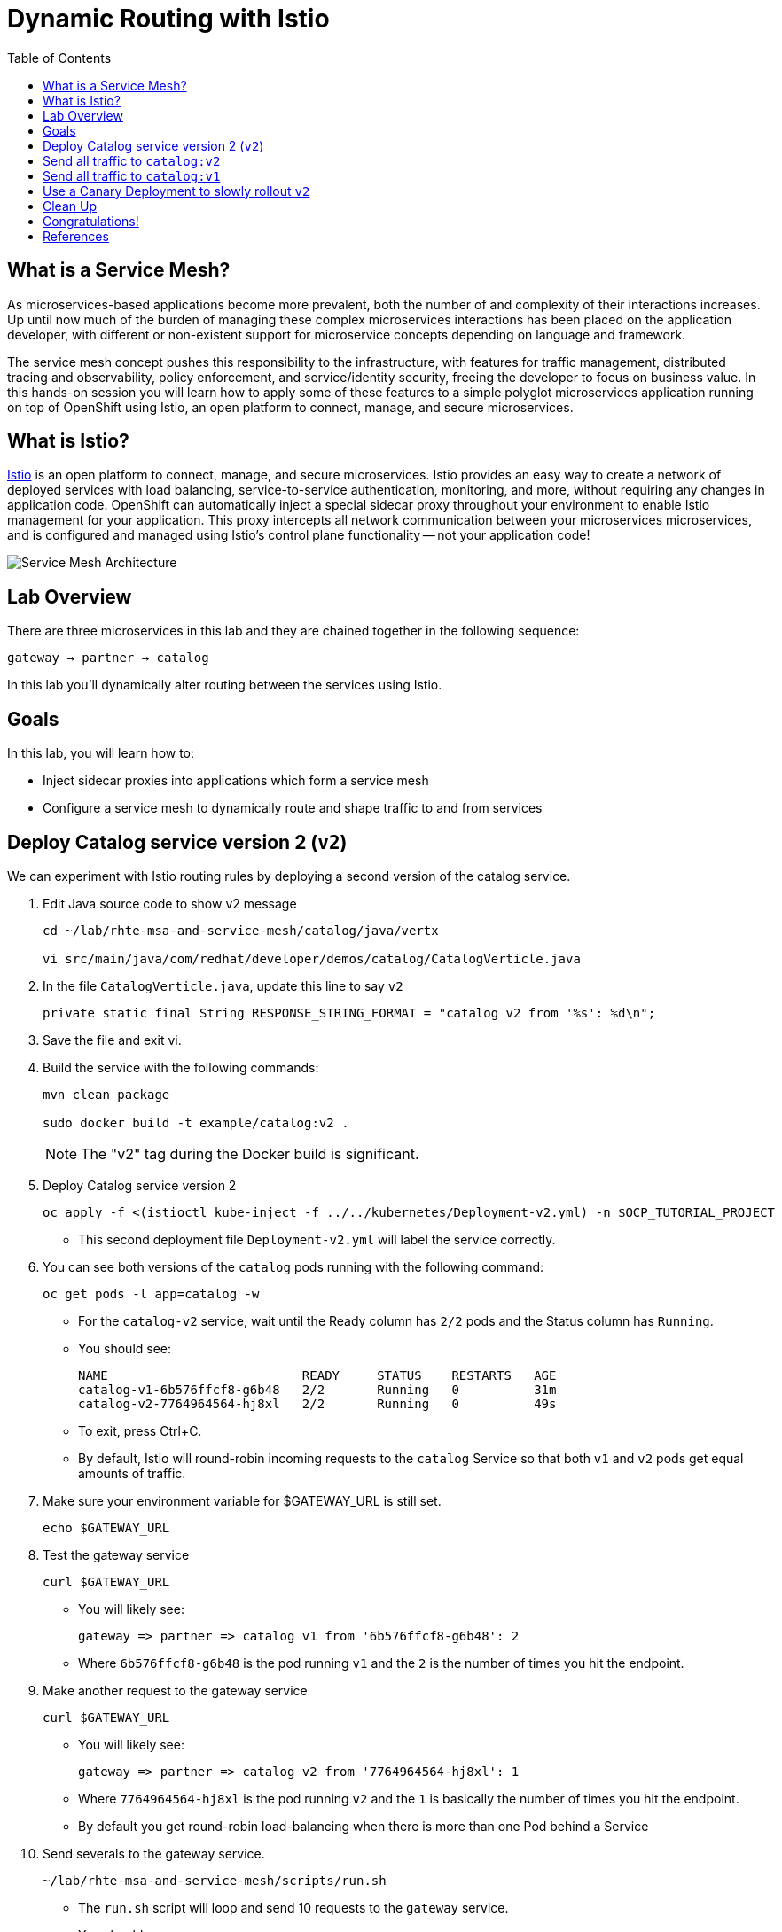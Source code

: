 :noaudio:
:scrollbar:
:data-uri:
:toc2:
:linkattrs:

= Dynamic Routing with Istio

== What is a Service Mesh?

As microservices-based applications become more prevalent, both the number of
and complexity of their interactions increases. Up until now much of the burden
of managing these complex microservices interactions has been placed on the
application developer, with different or non-existent support for microservice
concepts depending on language and framework.

The service mesh concept pushes this responsibility to the infrastructure, with
features for traffic management, distributed tracing and observability, policy
enforcement, and service/identity security, freeing the developer to focus on
business value. In this hands-on session you will learn how to apply some of
these features to a simple polyglot microservices application running on top of
OpenShift using Istio, an open platform to connect, manage, and secure
microservices.

== What is Istio?

https://istio.io/[Istio] is an open platform to connect, manage, and secure microservices. Istio
provides an easy way to create a network of deployed services with load
balancing, service-to-service authentication, monitoring, and more, without
requiring any changes in application code. OpenShift can automatically inject a
special sidecar proxy throughout your environment to enable Istio management for
your application. This proxy intercepts all network communication between your
microservices microservices, and is configured and managed using Istio’s control
plane functionality -- not your application code!

image::images/02_service_mesh_architecture.png[Service Mesh Architecture]

== Lab Overview

There are three microservices in this lab and they are chained together in the following sequence:

`gateway -> partner -> catalog`

In this lab you'll dynamically alter routing between the services using Istio.

== Goals

In this lab, you will learn how to:

* Inject sidecar proxies into applications which form a service mesh
* Configure a service mesh to dynamically route and shape traffic to and from services

== Deploy Catalog service version 2 (`v2`)

We can experiment with Istio routing rules by deploying a second version of the catalog
service.

. Edit Java source code to show v2 message
+
----
cd ~/lab/rhte-msa-and-service-mesh/catalog/java/vertx

vi src/main/java/com/redhat/developer/demos/catalog/CatalogVerticle.java
----

. In the file `CatalogVerticle.java`, update this line to say `v2`
+
----
private static final String RESPONSE_STRING_FORMAT = "catalog v2 from '%s': %d\n";
----

. Save the file and exit vi.

. Build the service with the following commands:
+
----
mvn clean package

sudo docker build -t example/catalog:v2 .
----
+
NOTE: The "v2" tag during the Docker build is significant.

. Deploy Catalog service version 2 
+
----
oc apply -f <(istioctl kube-inject -f ../../kubernetes/Deployment-v2.yml) -n $OCP_TUTORIAL_PROJECT
----
+
* This second deployment file `Deployment-v2.yml` will label the service correctly.

. You can see both versions of the `catalog` pods running with the following command:
+
----
oc get pods -l app=catalog -w
----
+
* For the `catalog-v2` service, wait until the Ready column has `2/2` pods and the Status column has `Running`. 

* You should see:
+
----
NAME                          READY     STATUS    RESTARTS   AGE
catalog-v1-6b576ffcf8-g6b48   2/2       Running   0          31m
catalog-v2-7764964564-hj8xl   2/2       Running   0          49s
----
+

* To exit, press Ctrl+C.

* By default, Istio will round-robin incoming requests to the `catalog` Service
so that both `v1` and `v2` pods get equal amounts of traffic.

. Make sure your environment variable for $GATEWAY_URL is still set.
+
----
echo $GATEWAY_URL
----

. Test the gateway service
+
----
curl $GATEWAY_URL
----

* You will likely see:
+
----
gateway => partner => catalog v1 from '6b576ffcf8-g6b48': 2
----
+
* Where `6b576ffcf8-g6b48` is the pod running `v1` and the `2` is the number of times you hit the endpoint.

. Make another request to the gateway service
+
----
curl $GATEWAY_URL
----

* You will likely see:
+
----
gateway => partner => catalog v2 from '7764964564-hj8xl': 1
----
+
* Where `7764964564-hj8xl` is the pod running `v2` and the `1` is basically the number of times you hit the endpoint.

* By default you get round-robin load-balancing when there is more than one Pod behind a Service

. Send severals to the gateway service. 
+
----
~/lab/rhte-msa-and-service-mesh/scripts/run.sh
----
+
* The `run.sh` script will loop and send 10 requests to the `gateway` service.

* You should see:
+
----
gateway => partner => catalog v1 from '6b576ffcf8-g6b48': 4
gateway => partner => catalog v2 from '7764964564-hj8xl': 3
gateway => partner => catalog v1 from '6b576ffcf8-g6b48': 5
gateway => partner => catalog v2 from '7764964564-hj8xl': 4
gateway => partner => catalog v1 from '6b576ffcf8-g6b48': 6
gateway => partner => catalog v2 from '7764964564-hj8xl': 5
gateway => partner => catalog v1 from '6b576ffcf8-g6b48': 7
gateway => partner => catalog v2 from '7764964564-hj8xl': 6
gateway => partner => catalog v1 from '6b576ffcf8-g6b48': 8
gateway => partner => catalog v2 from '7764964564-hj8xl': 7
----
+
* Approximately half of the requests above go to `v1` and the other half to `v2`.

* The default Kubernetes/OpenShift behavior is to round-robin load-balance across all
available pods behind a single Service. 

. Scale up the number of pods for the `catalog-v2` pod:
+
----
oc scale --replicas=2 deployment/catalog-v2
----

. Monitor the scaling up of the new pod
+
----
oc get pods -l app=catalog -w
----
+
* Wait until you see two entries for the `catalog-v2` service. Also wait until the Ready column has `2/2` pods and the Status column has `Running`. 

* You should see:
+
----
NAME                          READY     STATUS    RESTARTS   AGE
catalog-v1-6b576ffcf8-g6b48   2/2       Running   0          31m
catalog-v2-7764964564-hj8xl   2/2       Running   0          10m
catalog-v2-7764964564-d8qwp   2/2       Running   0          49s
----
+

* To exit, press Ctrl+C.

. Now let's send in 10 requests
+
----
~/lab/rhte-msa-and-service-mesh/scripts/run.sh
----

* You should see:
+
----
gateway => partner => catalog v2 from '7764964564-hj8xl': 8
gateway => partner => catalog v2 from '7764964564-d8qwp': 1
gateway => partner => catalog v1 from '6b576ffcf8-g6b48': 9
gateway => partner => catalog v2 from '7764964564-hj8xl': 9
gateway => partner => catalog v2 from '7764964564-d8qwp': 2
gateway => partner => catalog v1 from '6b576ffcf8-g6b48': 10
gateway => partner => catalog v2 from '7764964564-hj8xl': 10
gateway => partner => catalog v2 from '7764964564-d8qwp': 3
gateway => partner => catalog v1 from '6b576ffcf8-g6b48': 11
gateway => partner => catalog v2 from '7764964564-hj8xl': 11
----
+
* Notice that *double* the number of requests are sent to `v2` than for `v1`:

. Scale back to a single pod for the `catalog-v2` deployment:
+
----
oc scale --replicas=1 deployment/catalog-v2
----

. Run the test again and confirm that the requests are split evenly between `v1` and `v2`.

== Send all traffic to `catalog:v2`

_Route rules_ control how requests are routed within an Istio service mesh.

Requests can be routed based on the source and destination, HTTP header fields, and weights associated with individual service versions. For example, a route rule could route requests to different versions of a service.

In addition to the usual OpenShift object types like `BuildConfig`, `DeploymentConfig`,
`Service` and `Route`, you also have new object types installed as part of Istio like `RouteRule`. Adding these objects to the running OpenShift cluster is how you configure routing rules for Istio.

`DestinationRule` defines policies that apply to traffic intended for a service after routing has occurred. These rules specify configuration for load balancing, connection pool size from the sidecar, and outlier detection settings to detect and evict unhealthy hosts from the load balancing pool.


A `VirtualService` defines a set of traffic routing rules to apply when a host is addressed. Each routing rule defines matching criteria for traffic of a specific protocol. If the traffic is matched, then it is sent to a named destination service (or subset/version of it) defined in the registry. The source of traffic can also be matched in a routing rule. This allows routing to be customized for specific client contexts.

. Below is an istio configuration file to route all traffic to `v2`. 

* File name: `istiofiles/virtual-service-catalog-v2.yml`.
+
----
apiVersion: networking.istio.io/v1alpha3
kind: VirtualService
metadata:
  name: catalog
spec:
  hosts:
  - catalog
  http:
  - route:
    - destination:
        host: catalog 
        subset: version-v2 
      weight: 100 
---
----

** This definition allows you to configure a percentage of traffic and direct it to a specific version of the `catalog` service. In this case, 100% of traffic _(weight)_ for the catalog service will always go to pods matching the labels version: `v2`. The selection of pods here is very similar to the Kubernetes selector model for matching based on labels. So, any service within the service mesh that tries to communicate with the `catalog` service will always be routed to `v2` of the `catalog` service.

. Route all traffic to `v2` using the configuration file:
+
----
cd ~/lab/rhte-msa-and-service-mesh

oc create -f istiofiles/destination-rule-catalog-v1-v2.yml -n $OCP_TUTORIAL_PROJECT --as=system:admin
oc create -f istiofiles/virtual-service-catalog-v2.yml -n $OCP_TUTORIAL_PROJECT --as=system:admin
----
+
NOTE: Your OCP user has been provided with the ability to impersonate the system:admin user so as to execute this command. Please use this capability with caution. In a real-world setting, you would have coordinated with a team-member who does with cluster admin rights to execute this command for you. 

. Test the `gateway` service again - all requests should end up talking to
`catalog:v2`:
+
----
scripts/run.sh
----
+
* You should only see `v2` being returned.
+
----
gateway => partner => catalog v2 from '7764964564-hj8xl': 17
gateway => partner => catalog v2 from '7764964564-hj8xl': 18
gateway => partner => catalog v2 from '7764964564-hj8xl': 19
gateway => partner => catalog v2 from '7764964564-hj8xl': 20
gateway => partner => catalog v2 from '7764964564-hj8xl': 21
gateway => partner => catalog v2 from '7764964564-hj8xl': 22
gateway => partner => catalog v2 from '7764964564-hj8xl': 23
gateway => partner => catalog v2 from '7764964564-hj8xl': 24
gateway => partner => catalog v2 from '7764964564-hj8xl': 25
gateway => partner => catalog v2 from '7764964564-hj8xl': 26
----

== Send all traffic to `catalog:v1`

. Now let's switch this over to v1. We'll use the following configuration. 

* File: istiofiles/virtual-service-catalog-v1.yml
+
----
apiVersion: networking.istio.io/v1alpha3
kind: VirtualService
metadata:
  name: catalog
spec:
  hosts:
  - catalog
  http:
  - route:
    - destination:
        host: catalog 
        subset: version-v1 
      weight: 100 
---
----
* Make note of the weight set to 100 for catalog v1.

. Now let's move everyone to catalog service `v1`:
+
----
oc replace -f istiofiles/virtual-service-catalog-v1.yml -n $OCP_TUTORIAL_PROJECT --as=system:admin
----
+
NOTE: We use `oc replace` instead of `oc create` since we are overlaying the previous rule

. Now let's send in 10 requests:
+
----
scripts/run.sh
----
+
* You should see all requests now to go `v1`:
+
----
gateway => partner => catalog v1 from '6b576ffcf8-g6b48': 17
gateway => partner => catalog v1 from '6b576ffcf8-g6b48': 18
gateway => partner => catalog v1 from '6b576ffcf8-g6b48': 19
gateway => partner => catalog v1 from '6b576ffcf8-g6b48': 20
gateway => partner => catalog v1 from '6b576ffcf8-g6b48': 21
gateway => partner => catalog v1 from '6b576ffcf8-g6b48': 22
gateway => partner => catalog v1 from '6b576ffcf8-g6b48': 23
gateway => partner => catalog v1 from '6b576ffcf8-g6b48': 24
gateway => partner => catalog v1 from '6b576ffcf8-g6b48': 25
gateway => partner => catalog v1 from '6b576ffcf8-g6b48': 26
----

. Remove the route rules to get back to default round-robin distribution
of requests.
+
----
oc delete -f istiofiles/virtual-service-catalog-v1.yml -n $OCP_TUTORIAL_PROJECT --as=system:admin
----

. Now let's send in 10 requests:
+
----
scripts/run.sh
----
+
* Traffic should be equally split once again between `v1` and `v2`.

== Use a Canary Deployment to slowly rollout `v2`

Canary Deployment scenario: push v2 into the cluster but slowly send end-user traffic to it, if you continue to see success, continue shifting more traffic over time.

. Below is an istio configuration file for use in a canary deployment. 

* File name: `istiofiles/virtual-service-catalog-v2.yml`.
+
----
apiVersion: networking.istio.io/v1alpha3
kind: VirtualService
metadata:
  creationTimestamp: null
  name: catalog
spec:
  hosts:
  - catalog
  http:
  - route:
    - destination:
        host: catalog
        subset: version-v1
      weight: 75
    - destination:
        host: catalog
        subset: version-v2
      weight: 25
---
----

** This definition allows you to configure a percentage of traffic and direct it to a specific version of the `catalog` service. In this case, 75% of traffic _(weight)_ for the catalog service will go to pods matching the labels version: `v1`. The remaining 25% of traffic will be routed to `v2` of the `catalog` service.

. Create the virtualservice that will send 75% of requests to v1 and 25% to v2:
+
----
oc create -f istiofiles/virtual-service-catalog-v1_and_v2_75_25.yml -n $OCP_TUTORIAL_PROJECT --as=system:admin
----

. And issue 10 requests:
+
----
scripts/run.sh
----
+ 
* Now you should see 7 or 8 requests (~75%) going to `v1`. You should see 2 or 3 requests (~25%) going to `v2`. This process can be continued (and automated), slowly migrating
traffic over to the new version as it proves its worth in production over time.

== Clean Up

. Remove the route rules before moving on:
+
----
scripts/clean.sh $OCP_TUTORIAL_PROJECT
----

== Congratulations!

In this lab you learned how to deploy microservices to form a _service mesh_ using Istio.
You also learned how to do traffic shaping and routing using _Route Rules_ which instruct
the Istio sidecar proxies to distribute traffic according to specified policy.

Proceed to the next lab: link:03_circuit_breaker_Lab.html[*03 - Circuit Breaker*]

== References

* https://openshift.com[Red Hat OpenShift]
* https://learn.openshift.com/servicemesh[Learn Istio on OpenShift]
* https://istio.io[Istio Homepage]
